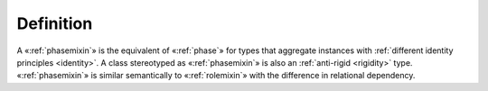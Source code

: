 Definition
----------

A «:ref:`phasemixin`» is the equivalent of «:ref:`phase`» for types that aggregate instances with :ref:`different identity principles <identity>`. A class stereotyped as «:ref:`phasemixin`» is also an :ref:`anti-rigid <rigidity>` type. «:ref:`phasemixin`» is similar semantically to «:ref:`rolemixin`» with the difference in relational dependency.
